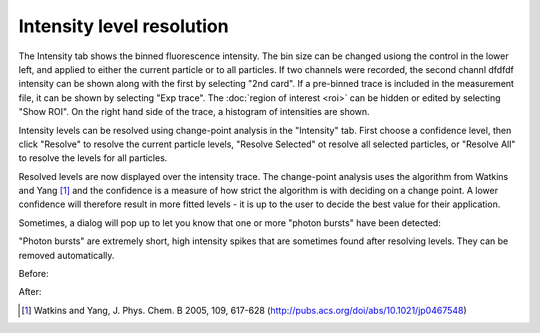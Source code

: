 Intensity level resolution
==========================

.. image:: images/intensity.png
   :alt: Intensity tab in the GUI
   :align: left

The Intensity tab shows the binned fluorescence intensity. The bin size can be changed usiong the control in the lower
left, and applied to either the current particle or to all particles. If two channels were recorded, the second channl
dfdfdf intensity can be shown along with the first by selecting "2nd card". If a pre-binned trace is included in the
measurement file, it can be shown by selecting "Exp trace". The :doc:`region of interest <roi>` can be hidden or edited
by selecting "Show ROI". On the right hand side of the trace, a histogram of intensities are shown.

Intensity levels can be resolved using change-point analysis in the "Intensity" tab. First choose a confidence level,
then click "Resolve" to resolve the current particle levels, "Resolve Selected" ot resolve all selected particles, or
"Resolve All" to resolve the levels for all particles.

.. image:: images/resolved.png
   :alt: Intensity tab in the GUI after resolving levels
   :align: left

Resolved levels are now displayed over the intensity trace. The change-point analysis uses the algorithm from Watkins
and Yang [#]_  and the confidence is a measure of how strict the algorithm is with deciding on a change point. A lower
confidence will therefore result in more fitted levels - it is up to the user to decide the best value for their
application.

Sometimes, a dialog will pop up to let you know that one
or more "photon bursts" have been detected:

.. image:: images/photonburst_dialog.png
   :alt: Intensity tab in the GUI after resolving levels
   :align: center

"Photon bursts" are extremely short, high intensity spikes that are sometimes found after resolving levels. They can
be removed automatically.

Before:

.. image:: images/photonburst.png
   :alt: Intensity tab in the GUI after resolving levels
   :align: left

After:

.. image:: images/nophotonburst.png
   :alt: Intensity tab in the GUI after resolving levels
   :align: left


.. [#] Watkins and Yang, J. Phys. Chem. B 2005, 109, 617-628 (http://pubs.acs.org/doi/abs/10.1021/jp0467548)